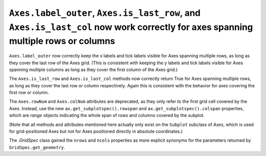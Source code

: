 ``Axes.label_outer``, ``Axes.is_last_row``, and ``Axes.is_last_col`` now work correctly for axes spanning multiple rows or columns
``````````````````````````````````````````````````````````````````````````````````````````````````````````````````````````````````

``Axes.label_outer`` now correctly keep the x labels and tick labels visible
for Axes spanning multiple rows, as long as they cover the last row of the Axes
grid.  (This is consistent with keeping the y labels and tick labels visible
for Axes spanning multiple columns as long as they cover the first column of
the Axes grid.)

The ``Axes.is_last_row`` and ``Axes.is_last_col`` methods now correctly return
True for Axes spanning multiple rows, as long as they cover the last row or
column respectively.  Again this is consistent with the behavior for axes
covering the first row or column.

The ``Axes.rowNum`` and ``Axes.colNum`` attributes are deprecated, as they only
refer to the first grid cell covered by the Axes.  Instead, use the new
``ax.get_subplotspec().rowspan`` and ``ax.get_subplotspec().colspan``
properties, which are `range` objects indicating the whole span of rows and
columns covered by the subplot.

(Note that all methods and attributes mentioned here actually only exist on
the ``Subplot`` subclass of `Axes`, which is used for grid-positioned Axes but
not for Axes positioned directly in absolute coordinates.)

The `.GridSpec` class gained the ``nrows`` and ``ncols`` properties as more
explicit synonyms for the parameters returned by ``GridSpec.get_geometry``.
